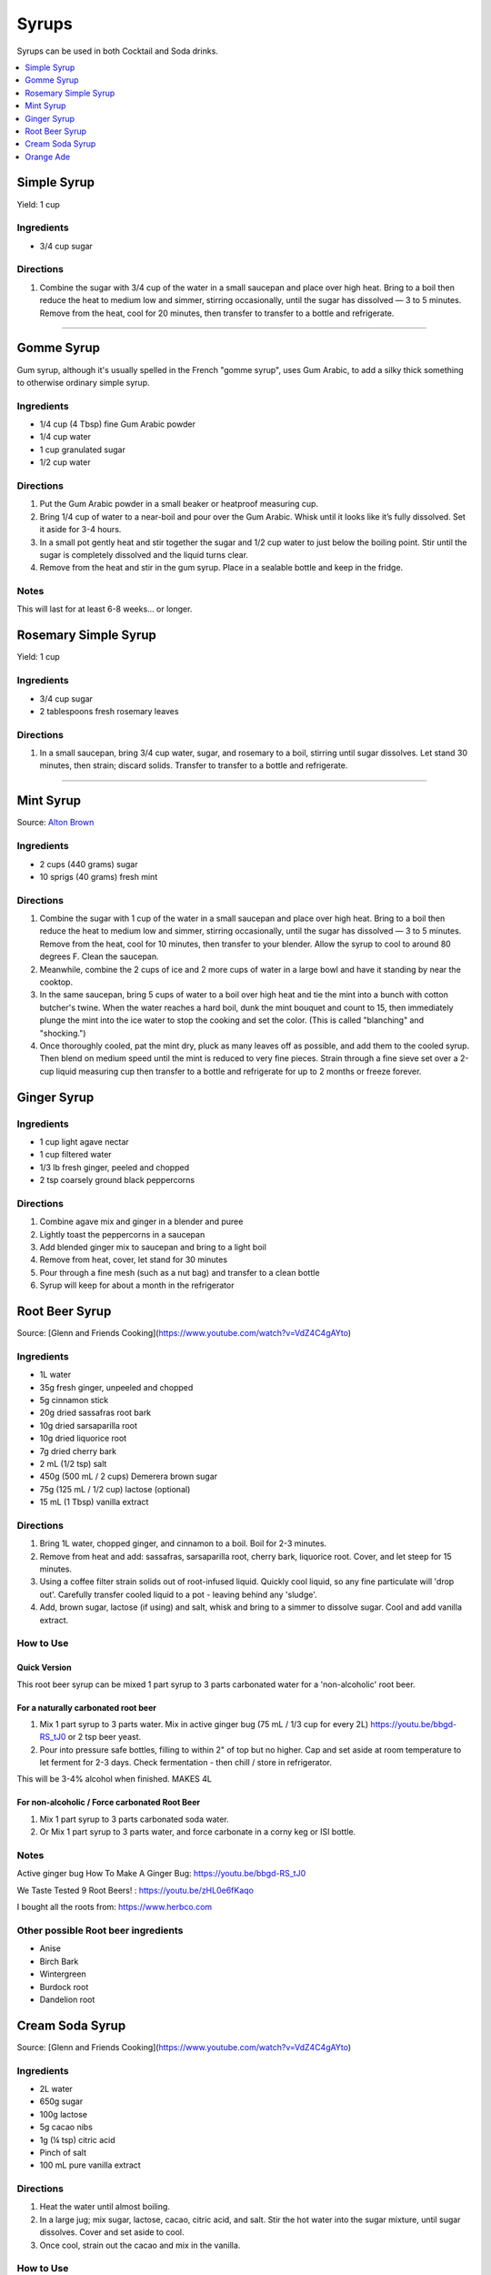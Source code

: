 .. raw:: pdf

   OddPageBreak tocPage

******
Syrups
******

Syrups can be used in both Cocktail and Soda drinks.

.. contents::
   :local:
   :depth: 1

.. raw:: pdf

   OddPageBreak recipePage

.. raw:: html

   <p style="page-break-before: always"/>

Simple Syrup
============

Yield: 1 cup

Ingredients
-----------

- 3/4 cup sugar

Directions
----------

1. Combine the sugar with 3/4 cup of the water in a small saucepan and place
   over high heat. Bring to a boil then reduce the heat to medium low and
   simmer, stirring occasionally, until the sugar has dissolved — 3 to 5
   minutes. Remove from the heat, cool for 20 minutes, then transfer to
   transfer to a bottle and refrigerate.

----

Gomme Syrup
===========

Gum syrup, although it's usually spelled in the French "gomme syrup", uses
Gum Arabic, to add a silky thick something to otherwise ordinary simple syrup.

Ingredients
-----------
- 1/4 cup (4 Tbsp) fine Gum Arabic powder
- 1/4 cup water
- 1 cup granulated sugar
- 1/2 cup water

Directions
----------
1. Put the Gum Arabic powder in a small beaker or heatproof measuring cup.
2. Bring 1/4 cup of water to a near-boil and pour over the Gum Arabic.
   Whisk until it looks like it’s fully dissolved. Set it aside for 3-4 hours.
3. In a small pot gently heat and stir together the sugar and 1/2 cup water to
   just below the boiling point.
   Stir until the sugar is completely dissolved and the liquid turns clear.
4. Remove from the heat and stir in the gum syrup.
   Place in a sealable bottle and keep in the fridge.

Notes
-----
This will last for at least 6-8 weeks… or longer.

.. raw:: pdf

   PageBreak recipePage

.. raw:: html

   <p style="page-break-before: always"/>

Rosemary Simple Syrup
=====================

Yield: 1 cup

Ingredients
-----------

- 3/4 cup sugar
- 2 tablespoons fresh rosemary leaves

Directions
----------

#. In a small saucepan, bring 3/4 cup water, sugar, and rosemary to a boil,
   stirring until sugar dissolves. Let stand 30 minutes, then strain;
   discard solids. Transfer to transfer to a bottle and refrigerate.

----

Mint Syrup
==========

Source: `Alton Brown <https://www.cookingchanneltv.com/recipes/alton-brown/mint-syrup-reloaded-8806464>`__

Ingredients
-----------

- 2 cups (440 grams) sugar
- 10 sprigs (40 grams) fresh mint

Directions
----------

1. Combine the sugar with 1 cup of the water in a small saucepan and place
   over high heat. Bring to a boil then reduce the heat to medium low and
   simmer, stirring occasionally, until the sugar has dissolved — 3 to 5
   minutes. Remove from the heat, cool for 10 minutes, then transfer to
   your blender. Allow the syrup to cool to around 80 degrees F. Clean the
   saucepan.
2. Meanwhile, combine the 2 cups of ice and 2 more cups of water in a large bowl and
   have it standing by near the cooktop.
3. In the same saucepan, bring 5 cups of water to a boil over
   high heat and tie the mint into a bunch with cotton butcher's twine.
   When the water reaches a hard boil, dunk the mint bouquet and count to
   15, then immediately plunge the mint into the ice water to stop the
   cooking and set the color. (This is called "blanching" and "shocking.")
4. Once thoroughly cooled, pat the mint dry, pluck as many leaves off as
   possible, and add them to the cooled syrup. Then blend on medium speed
   until the mint is reduced to very fine pieces. Strain through a fine
   sieve set over a 2-cup liquid measuring cup then transfer to a bottle
   and refrigerate for up to 2 months or freeze forever.

.. raw:: pdf

   PageBreak recipePage

.. raw:: html

   <p style="page-break-before: always"/>

Ginger Syrup
============

Ingredients
-----------

-  1 cup light agave nectar
-  1 cup filtered water
-  1/3 lb fresh ginger, peeled and chopped
-  2 tsp coarsely ground black peppercorns

Directions
----------

1. Combine agave mix and ginger in a blender and puree
2. Lightly toast the peppercorns in a saucepan
3. Add blended ginger mix to saucepan and bring to a light boil
4. Remove from heat, cover, let stand for 30 minutes
5. Pour through a fine mesh (such as a nut bag) and transfer to a clean
   bottle
6. Syrup will keep for about a month in the refrigerator

.. raw:: pdf

   PageBreak recipePage

.. raw:: html

   <p style="page-break-before: always"/>

Root Beer Syrup
===============

Source: [Glenn and Friends Cooking](https://www.youtube.com/watch?v=VdZ4C4gAYto)

Ingredients
-----------

- 1L water
- 35g fresh ginger, unpeeled and chopped
- 5g cinnamon stick
- 20g dried sassafras root bark
- 10g dried sarsaparilla root
- 10g dried liquorice root
- 7g  dried cherry bark
- 2 mL (1/2 tsp) salt
- 450g (500 mL / 2 cups) Demerera brown sugar
- 75g (125 mL / 1/2 cup) lactose (optional)
- 15 mL (1 Tbsp) vanilla extract

Directions
----------

1. Bring 1L water, chopped ginger, and cinnamon to a boil.
   Boil for 2-3 minutes.
2. Remove from heat and add: sassafras, sarsaparilla root, cherry bark,
   liquorice root.
   Cover, and let steep for 15 minutes.
3. Using a coffee filter strain solids out of root-infused liquid.
   Quickly cool liquid, so any fine particulate will 'drop out'.
   Carefully transfer cooled liquid to a pot - leaving behind any 'sludge'.
4. Add, brown sugar, lactose (if using) and salt, whisk and bring to a simmer
   to dissolve sugar.
   Cool and add vanilla extract.

How to Use
----------

Quick Version
^^^^^^^^^^^^^

This root beer syrup can be mixed 1 part syrup to 3 parts carbonated water
for a 'non-alcoholic' root beer.

For a naturally carbonated root beer
^^^^^^^^^^^^^^^^^^^^^^^^^^^^^^^^^^^^

1. Mix 1 part syrup to 3 parts water.
   Mix in active ginger bug (75 mL / 1/3 cup for every 2L) https://youtu.be/bbgd-RS_tJ0 or 2 tsp beer yeast.
2. Pour into pressure safe bottles, filling to within 2" of top but no higher.
   Cap and set aside at room temperature to let ferment for 2-3 days.
   Check fermentation - then chill / store in refrigerator.

This will be 3-4% alcohol when finished. MAKES 4L

For non-alcoholic / Force carbonated Root Beer
^^^^^^^^^^^^^^^^^^^^^^^^^^^^^^^^^^^^^^^^^^^^^^
1. Mix 1 part syrup to 3 parts carbonated soda water.
2. Or Mix 1 part syrup to 3 parts water, and force carbonate in a corny keg or ISI bottle.

Notes
-----
Active ginger bug How To Make A Ginger Bug: https://youtu.be/bbgd-RS_tJ0

We Taste Tested 9 Root Beers! : https://youtu.be/zHL0e6fKaqo

I bought all the roots from: https://www.herbco.com



Other possible Root beer ingredients
------------------------------------
- Anise
- Birch Bark
- Wintergreen
- Burdock root
- Dandelion root

.. raw:: pdf

   PageBreak recipePage

.. raw:: html

   <p style="page-break-before: always"/>

Cream Soda Syrup
================

Source: [Glenn and Friends Cooking](https://www.youtube.com/watch?v=VdZ4C4gAYto)

Ingredients
-----------
- 2L water
- 650g sugar
- 100g lactose
- 5g cacao nibs
- 1g (¼ tsp) citric acid
- Pinch of salt
- 100 mL pure vanilla extract

Directions
----------
1. Heat the water until almost boiling.
2. In a large jug; mix sugar, lactose, cacao, citric acid, and salt.
   Stir the hot water into the sugar mixture, until sugar dissolves.
   Cover and set aside to cool.
3. Once cool, strain out the cacao and mix in the vanilla.

How to Use
----------
A good starting place seems to be 1 part syrup mixed with 2 parts soda water.

.. raw:: pdf

   PageBreak recipePage

.. raw:: html

   <p style="page-break-before: always"/>

Orange Ade
==========

This 1938 Depression Era Orange Ade Recipe is an amazing make at home Orange crush soda pop recipe.

Ingredients
-----------
- 3 pounds sugar
- 2 ounces citric acid
- 4 oranges
- Juice of 3 lemons
- 2 Imperial quarts water

Directions
----------
1. Into a heatproof 4 quart or larger container; mix together sugar,
   citric acid, the zest of 4 oranges, and 2 quarts boiling water.
   Mix thoroughly to dissolve all of the sugar.
   Allow to cool to room temperature.
2. Juice the oranges and lemons.
   Between the oranges and lemons, you'll get about 750 mL of juice.
3. Mix the juice and the sugar water, and allow to stand for at least
   24 hours before use.
   Keep in a cool place.

How to Use
----------
* Mix 1 part orange ade with 3 parts water or club soda.

Notes
-----
